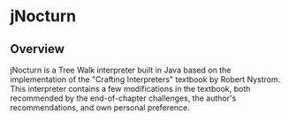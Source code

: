 * jNocturn
** Overview
jNocturn is a Tree Walk interpreter built in Java based on the implementation of the "Crafting Interpreters" textbook by Robert Nystrom. This interpreter contains a few modifications in the textbook, both recommended by the end-of-chapter challenges, the author's recommendations, and own personal preference.
